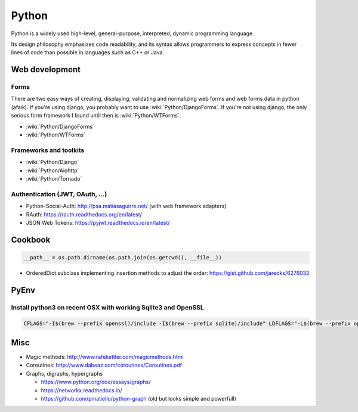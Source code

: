 Python
======

Python is a widely used high-level, general-purpose, interpreted, dynamic programming language.

Its design philosophy emphasizes code readability, and its syntax allows programmers to express concepts in fewer lines of code than possible in languages such as C++ or Java.

Web development
:::::::::::::::

Forms
-----

There are two easy ways of creating, displaying, validating and normalizing web forms and web forms data in python (afaik).
If you're using django, you probably want to use :wiki:`Python/DjangoForms`. If you're not using django, the only serious form framework
I found until then is :wiki:`Python/WTForms`.

* :wiki:`Python/DjangoForms`
* :wiki:`Python/WTForms`

Frameworks and toolkits
-----------------------

* :wiki:`Python/Django`
* :wiki:`Python/Aiohttp`
* :wiki:`Python/Tornado`

Authentication (JWT, OAuth, ...)
--------------------------------

* Python-Social-Auth: http://psa.matiasaguirre.net/ (with web framework adapters)
* RAuth: https://rauth.readthedocs.org/en/latest/
* JSON Web Tokens: https://pyjwt.readthedocs.io/en/latest/

Cookbook
::::::::

.. code-block:: python

    __path__ = os.path.dirname(os.path.join(os.getcwd(), __file__))

* OrderedDict subclass implementing insertion methods to adjust the order: https://gist.github.com/jaredks/6276032

PyEnv
:::::

Install python3 on recent OSX with working Sqlite3 and OpenSSL
--------------------------------------------------------------

.. code-block:: shell

    CFLAGS="-I$(brew --prefix openssl)/include -I$(brew --prefix sqlite)/include" LDFLAGS="-L$(brew --prefix openssl)/lib -L$(brew --prefix sqlite)/lib" pyenv install -v 3.6.0

Misc
::::

* Magic methods: http://www.rafekettler.com/magicmethods.html
* Coroutines: http://www.dabeaz.com/coroutines/Coroutines.pdf
* Graphs, digraphs, hypergraphs

  * https://www.python.org/doc/essays/graphs/
  * https://networkx.readthedocs.io/
  * https://github.com/pmatiello/python-graph (old but looks simple and powerfull)

